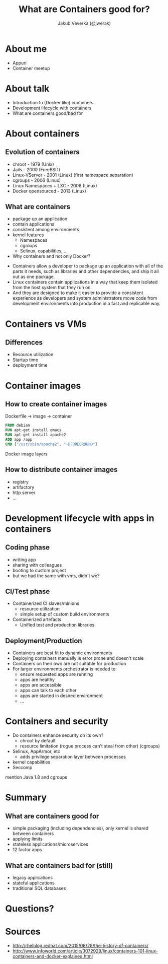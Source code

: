 #+REVEAL_HLEVEL: 1
#+REVEAL_THEME: solarized
#+OPTIONS: toc:0 
#+OPTIONS: timestamp:nil
#+OPTIONS: num:nil
#+AUTHOR: Jakub Veverka (@jwerak)
#+REVEAL_ROOT: file:///home/jveverka/projects/github/reveal.js
#+Title: What are Containers good for?
* About me
- Appuri
- Container meetup
* About talk 
- Introduction to (Docker like) containers
- Development lifecycle with containers
- What are containers good/bad for
* About containers
** Evolution of containers
#+ATTR_REVEAL: :frag (appear)
- chroot - 1979 (Unix)
- Jails - 2000 (FreeBSD)
- Linux-VServer - 2001 (Linux) (first namespace separation)
- cgroups - 2006 (Linux)
- Linux Namespaces + LXC - 2008 (Linux)
- Docker opensourced - 2013 (Linux)
** What are containers
#+ATTR_REVEAL: :frag (appear)
- package up an application
- contain applications
- consistent among environments
- kernel features
  - Namespaces
  - cgroups
  - Selinux, capabilities, ...
- Why containers and not only Docker?
#+BEGIN_NOTES
- Containers allow a developer to package up an application with all of the parts it needs, such as libraries and other dependencies, and ship it all out as one package.
- Linux containers contain applications in a way that keep them isolated from the host system that they run on. 
- And they are designed to make it easier to provide a consistent experience as developers and system administrators move code from development environments into production in a fast and replicable way.
#+END_NOTES
* Containers vs VMs
[[./pics/virtualization-vs-containers.png]]
** Differences
- Resource utilization
- Startup time
- deployment time
* Container images
** How to create container images
Dockerfile -> image -> container
#+BEGIN_SRC dockerfile
FROM debian
RUN apt-get install emacs
RUN apt-get install apache2
ADD app /app
CMD ["/usr/sbin/apache2", "-DFOREGROUND"]
#+END_SRC 

Docker image layers
#+attr_html: :width 400px
[[./pics/docker_image_2.png]]
** How to distribute container images
- registry
- artifactory
- http server
- ...
* Development lifecycle with apps in containers
** Coding phase
#+ATTR_REVEAL: :frag (appear)
  - writing app
  - sharing with colleagues
  - booting to custom project
  - but we had the same with vms, didn't we?
** CI/Test phase
#+ATTR_REVEAL: :frag (appear)
  - Containerized CI slaves/minions
    - resource utilization
    - simple setup of custom build environments
  - Containerized artefacts
    - Unified test and production libraries
** Deployment/Production
#+ATTR_REVEAL: :frag (appear)
- Containers are best fit to dynamic environments
- Deploying containers manually is error prone and doesn't scale
- Containers on their own are not suitable for production
- For larger environments orchestrator is needed to:
  - ensure requested apps are running
  - apps are healthy
  - apps are accessible
  - apps can talk to each other
  - apps are started in desired environment
  - ...
* Containers and security
#+ATTR_REVEAL: :frag (appear)
- Do containers enhance security on its own?
  - chroot by default
  - resource limitation (rogue process can't steal from other) (cgroups)
- Selinux, AppArmor, etc
  - adds privilege separation layer between processes
- kernel capabilities
- Seccomp

#+BEGIN_NOTES
mention Java 1.8 and cgroups
#+END_NOTES
* Summary
** What are containers good for
- simple packaging (including dependencies), only kernel is shared between containers
- applying limits
- stateless applications/microservices
- 12 factor apps
** What are containers bad for (still)
- legacy applications
- stateful applications
- traditional SQL databases
* Questions?
* Sources
- http://rhelblog.redhat.com/2015/08/28/the-history-of-containers/
- http://www.infoworld.com/article/3072929/linux/containers-101-linux-containers-and-docker-explained.html
